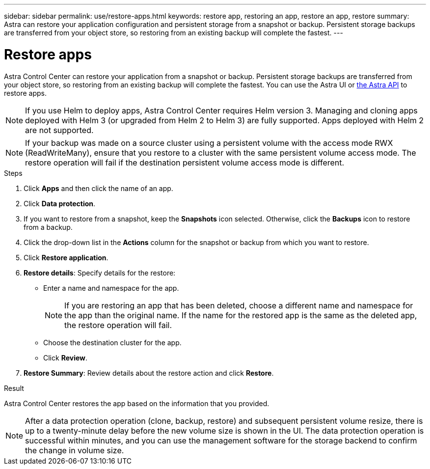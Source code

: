 ---
sidebar: sidebar
permalink: use/restore-apps.html
keywords: restore app, restoring an app, restore an app, restore
summary: Astra can restore your application configuration and persistent storage from a snapshot or backup. Persistent storage backups are transferred from your object store, so restoring from an existing backup will complete the fastest.
---

= Restore apps
:hardbreaks:
:icons: font
:imagesdir: ../media/use/

[.lead]
Astra Control Center can restore your application from a snapshot or backup. Persistent storage backups are transferred from your object store, so restoring from an existing backup will complete the fastest. You can use the Astra UI or https://docs.netapp.com/us-en/astra-automation/index.html[the Astra API] to restore apps.

NOTE: If you use Helm to deploy apps, Astra Control Center requires Helm version 3. Managing and cloning apps deployed with Helm 3 (or upgraded from Helm 2 to Helm 3) are fully supported. Apps deployed with Helm 2 are not supported.

//DOC-3556
NOTE: If your backup was made on a source cluster using a persistent volume with the access mode RWX (ReadWriteMany), ensure that you restore to a cluster with the same persistent volume access mode. The restore operation will fail if the destination persistent volume access mode is different.

.Steps

. Click *Apps* and then click the name of an app.
. Click *Data protection*.
. If you want to restore from a snapshot, keep the *Snapshots* icon selected. Otherwise, click the *Backups* icon to restore from a backup.
//+
//image:screenshot-restore-snapshot-or-backup.gif[A screenshot of the Data protection tab where you can view Snapshots or Backups.]
. Click the drop-down list in the *Actions* column for the snapshot or backup from which you want to restore.
. Click *Restore application*.
//+
//image:screenshot-restore-app.gif["A screenshot of the app page where you can click the drop-down list in the actions column and select Restore application."]
. *Restore details*: Specify details for the restore:
+
* Enter a name and namespace for the app.
+
// Q2 note only; remove for Q3 and later - DOC-3548
NOTE: If you are restoring an app that has been deleted, choose a different name and namespace for the app than the original name. If the name for the restored app is the same as the deleted app, the restore operation will fail.

* Choose the destination cluster for the app.
* Click *Review*.

. *Restore Summary*: Review details about the restore action and click *Restore*.
//+
//image:screenshot-restore-summary.gif[]

.Result

Astra Control Center restores the app based on the information that you provided.

NOTE: After a data protection operation (clone, backup, restore) and subsequent persistent volume resize, there is up to a twenty-minute delay before the new volume size is shown in the UI. The data protection operation is successful within minutes, and you can use the management software for the storage backend to confirm the change in volume size.
